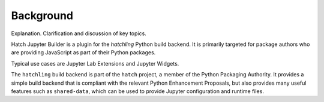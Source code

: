 Background
==========
Explanation. Clarification and discussion of key topics.

Hatch Jupyter Builder is a plugin for the `hatchling` Python build backend.
It is primarily targeted for package authors who are providing JavaScript
as part of their Python packages.

Typical use cases are Jupyter Lab Extensions and Jupyter Widgets.

The ``hatchling`` build backend is part of the ``hatch`` project,
a member of the Python Packaging Authority.  It provides a simple
build backend that is compliant with the relevant Python Enhancement
Proposals, but also provides many useful features such as
``shared-data``, which can be used to provide Jupyter configuration
and runtime files.
